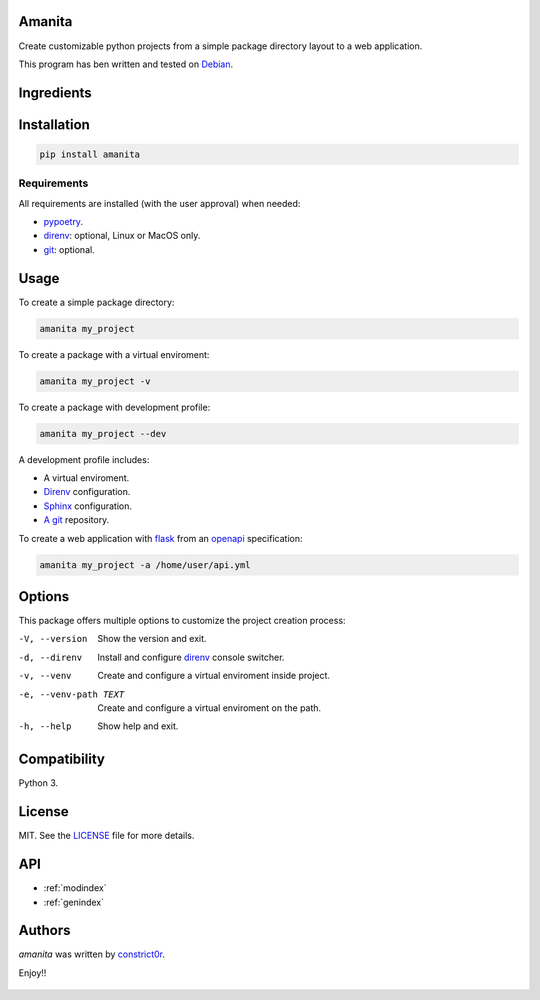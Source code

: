 .. amanita documentation master file, created by
   sphinx-quickstart on Fri Nov  2 22:28:21

Amanita
=======

Create customizable python projects from a simple package
directory layout to a web application.

This program has ben written and tested on `Debian <https://debian.org>`_.

Ingredients
===========

  .. image:: ../../resources/img/python.png
     :target: https://www.python.org
     :alt: Python

  .. image:: ../../resources/img/reestructuredtext.png
     :target: http://docutils.sourceforge.net/rst.html
     :alt: RestructuredText

  .. image:: ../../resources/img/debian.png
     :target: https://www.debian.org
     :alt: Debian

  .. image:: ../../resources/img/git.png
     :target: https://git-scm.com
     :alt: Git

  .. image:: ../../resources/img/direnv.png
     :target: https://direnv.net
     :alt: Direnv

  .. image:: ../../resources/img/poetry.png
     :target: https://poetry.eustace.io
     :alt: PyPoetry

  .. image:: ../../resources/img/click.png
     :target: https://click.palletsprojects.com/en/7.x
     :alt: Click

  .. image:: ../../resources/img/sphinx.png
     :target: http://www.sphinx-doc.org/en/stable
     :alt: Sphinx

  .. image:: ../../resources/img/amanita.png
     :target: https://es.wikipedia.org/wiki/Amanita_muscaria
     :alt: Amanita

Installation
============

.. code-block:: sh

  pip install amanita

Requirements
------------

All requirements are installed (with the user approval) when needed:

- `pypoetry <https://poetry.eustace.io>`_.
- `direnv <https://direnv.net>`_: optional, Linux or MacOS only.
- `git <https://git-scm.com>`_: optional.

Usage
=====

To create a simple package directory:

.. code-block:: sh

  amanita my_project

To create a package with a virtual enviroment:

.. code-block:: sh

  amanita my_project -v

To create a package with development profile:

.. code-block:: sh

  amanita my_project --dev

A development profile includes:

- A virtual enviroment.
- `Direnv <https://direnv.net>`_ configuration.
- `Sphinx <http://www.sphinx-doc.org/en/stable>`_ configuration.
- `A git <https://git-scm.com/>`_ repository.

To create a web application with `flask <https://flask.pocoo.org>`_ from an `openapi <https://swagger.io/specification>`_ specification:

.. code-block:: sh

  amanita my_project -a /home/user/api.yml

Options
=======

This package offers multiple options to customize the project creation
process:

-V, --version         Show the version and exit.
-d, --direnv          Install and configure  `direnv <https://direnv.net>`_ console switcher.
-v, --venv            Create and configure a virtual enviroment inside project.
-e, --venv-path TEXT  Create and configure a virtual enviroment on the path.
-h, --help            Show help and exit.

Compatibility
=============

Python 3.

License
=======

MIT. See the `LICENSE <https://raw.githubusercontent.com/constrict0r/amanita/master/LICENSE>`_ file for more details.

API
===

* :ref:`modindex`
* :ref:`genindex`

Authors
=======

`amanita` was written by `constrict0r <constrict0r@protonmail.com>`_.

Enjoy!!

  .. image:: ../../resources/img/enjoy.png
     :alt: Enjoy!!
